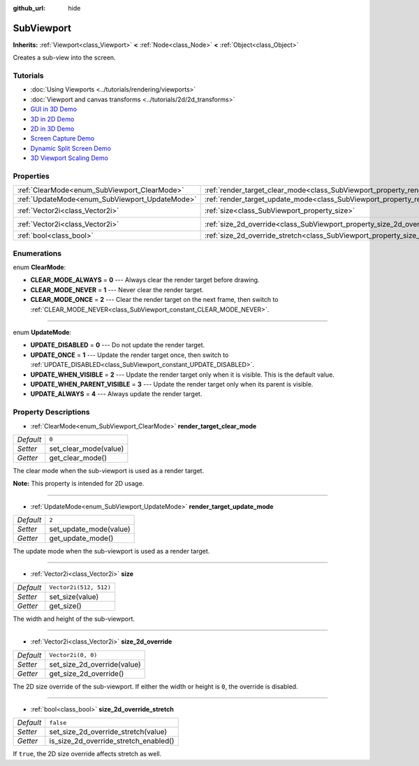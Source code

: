 :github_url: hide

.. Generated automatically by doc/tools/make_rst.py in Godot's source tree.
.. DO NOT EDIT THIS FILE, but the SubViewport.xml source instead.
.. The source is found in doc/classes or modules/<name>/doc_classes.

.. _class_SubViewport:

SubViewport
===========

**Inherits:** :ref:`Viewport<class_Viewport>` **<** :ref:`Node<class_Node>` **<** :ref:`Object<class_Object>`

Creates a sub-view into the screen.

Tutorials
---------

- :doc:`Using Viewports <../tutorials/rendering/viewports>`

- :doc:`Viewport and canvas transforms <../tutorials/2d/2d_transforms>`

- `GUI in 3D Demo <https://godotengine.org/asset-library/asset/127>`__

- `3D in 2D Demo <https://godotengine.org/asset-library/asset/128>`__

- `2D in 3D Demo <https://godotengine.org/asset-library/asset/129>`__

- `Screen Capture Demo <https://godotengine.org/asset-library/asset/130>`__

- `Dynamic Split Screen Demo <https://godotengine.org/asset-library/asset/541>`__

- `3D Viewport Scaling Demo <https://godotengine.org/asset-library/asset/586>`__

Properties
----------

+------------------------------------------------+----------------------------------------------------------------------------------------+------------------------+
| :ref:`ClearMode<enum_SubViewport_ClearMode>`   | :ref:`render_target_clear_mode<class_SubViewport_property_render_target_clear_mode>`   | ``0``                  |
+------------------------------------------------+----------------------------------------------------------------------------------------+------------------------+
| :ref:`UpdateMode<enum_SubViewport_UpdateMode>` | :ref:`render_target_update_mode<class_SubViewport_property_render_target_update_mode>` | ``2``                  |
+------------------------------------------------+----------------------------------------------------------------------------------------+------------------------+
| :ref:`Vector2i<class_Vector2i>`                | :ref:`size<class_SubViewport_property_size>`                                           | ``Vector2i(512, 512)`` |
+------------------------------------------------+----------------------------------------------------------------------------------------+------------------------+
| :ref:`Vector2i<class_Vector2i>`                | :ref:`size_2d_override<class_SubViewport_property_size_2d_override>`                   | ``Vector2i(0, 0)``     |
+------------------------------------------------+----------------------------------------------------------------------------------------+------------------------+
| :ref:`bool<class_bool>`                        | :ref:`size_2d_override_stretch<class_SubViewport_property_size_2d_override_stretch>`   | ``false``              |
+------------------------------------------------+----------------------------------------------------------------------------------------+------------------------+

Enumerations
------------

.. _enum_SubViewport_ClearMode:

.. _class_SubViewport_constant_CLEAR_MODE_ALWAYS:

.. _class_SubViewport_constant_CLEAR_MODE_NEVER:

.. _class_SubViewport_constant_CLEAR_MODE_ONCE:

enum **ClearMode**:

- **CLEAR_MODE_ALWAYS** = **0** --- Always clear the render target before drawing.

- **CLEAR_MODE_NEVER** = **1** --- Never clear the render target.

- **CLEAR_MODE_ONCE** = **2** --- Clear the render target on the next frame, then switch to :ref:`CLEAR_MODE_NEVER<class_SubViewport_constant_CLEAR_MODE_NEVER>`.

----

.. _enum_SubViewport_UpdateMode:

.. _class_SubViewport_constant_UPDATE_DISABLED:

.. _class_SubViewport_constant_UPDATE_ONCE:

.. _class_SubViewport_constant_UPDATE_WHEN_VISIBLE:

.. _class_SubViewport_constant_UPDATE_WHEN_PARENT_VISIBLE:

.. _class_SubViewport_constant_UPDATE_ALWAYS:

enum **UpdateMode**:

- **UPDATE_DISABLED** = **0** --- Do not update the render target.

- **UPDATE_ONCE** = **1** --- Update the render target once, then switch to :ref:`UPDATE_DISABLED<class_SubViewport_constant_UPDATE_DISABLED>`.

- **UPDATE_WHEN_VISIBLE** = **2** --- Update the render target only when it is visible. This is the default value.

- **UPDATE_WHEN_PARENT_VISIBLE** = **3** --- Update the render target only when its parent is visible.

- **UPDATE_ALWAYS** = **4** --- Always update the render target.

Property Descriptions
---------------------

.. _class_SubViewport_property_render_target_clear_mode:

- :ref:`ClearMode<enum_SubViewport_ClearMode>` **render_target_clear_mode**

+-----------+-----------------------+
| *Default* | ``0``                 |
+-----------+-----------------------+
| *Setter*  | set_clear_mode(value) |
+-----------+-----------------------+
| *Getter*  | get_clear_mode()      |
+-----------+-----------------------+

The clear mode when the sub-viewport is used as a render target.

**Note:** This property is intended for 2D usage.

----

.. _class_SubViewport_property_render_target_update_mode:

- :ref:`UpdateMode<enum_SubViewport_UpdateMode>` **render_target_update_mode**

+-----------+------------------------+
| *Default* | ``2``                  |
+-----------+------------------------+
| *Setter*  | set_update_mode(value) |
+-----------+------------------------+
| *Getter*  | get_update_mode()      |
+-----------+------------------------+

The update mode when the sub-viewport is used as a render target.

----

.. _class_SubViewport_property_size:

- :ref:`Vector2i<class_Vector2i>` **size**

+-----------+------------------------+
| *Default* | ``Vector2i(512, 512)`` |
+-----------+------------------------+
| *Setter*  | set_size(value)        |
+-----------+------------------------+
| *Getter*  | get_size()             |
+-----------+------------------------+

The width and height of the sub-viewport.

----

.. _class_SubViewport_property_size_2d_override:

- :ref:`Vector2i<class_Vector2i>` **size_2d_override**

+-----------+-----------------------------+
| *Default* | ``Vector2i(0, 0)``          |
+-----------+-----------------------------+
| *Setter*  | set_size_2d_override(value) |
+-----------+-----------------------------+
| *Getter*  | get_size_2d_override()      |
+-----------+-----------------------------+

The 2D size override of the sub-viewport. If either the width or height is ``0``, the override is disabled.

----

.. _class_SubViewport_property_size_2d_override_stretch:

- :ref:`bool<class_bool>` **size_2d_override_stretch**

+-----------+---------------------------------------+
| *Default* | ``false``                             |
+-----------+---------------------------------------+
| *Setter*  | set_size_2d_override_stretch(value)   |
+-----------+---------------------------------------+
| *Getter*  | is_size_2d_override_stretch_enabled() |
+-----------+---------------------------------------+

If ``true``, the 2D size override affects stretch as well.

.. |virtual| replace:: :abbr:`virtual (This method should typically be overridden by the user to have any effect.)`
.. |const| replace:: :abbr:`const (This method has no side effects. It doesn't modify any of the instance's member variables.)`
.. |vararg| replace:: :abbr:`vararg (This method accepts any number of arguments after the ones described here.)`
.. |constructor| replace:: :abbr:`constructor (This method is used to construct a type.)`
.. |static| replace:: :abbr:`static (This method doesn't need an instance to be called, so it can be called directly using the class name.)`
.. |operator| replace:: :abbr:`operator (This method describes a valid operator to use with this type as left-hand operand.)`
